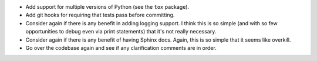 - Add support for multiple versions of Python (see the ``tox`` package).
- Add git hooks for requiring that tests pass before committing.
- Consider again if there is any benefit in adding logging support. I think
  this is so simple (and with so few opportunities to debug even via print
  statements) that it's not really necessary.
- Consider again if there is any benefit of having Sphinx docs. Again, this is
  so simple that it seems like overkill.
- Go over the codebase again and see if any clarification comments are in
  order.
